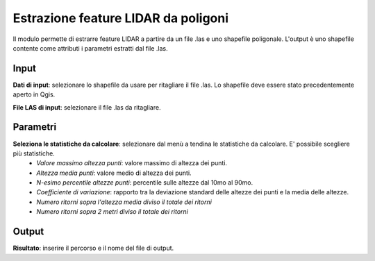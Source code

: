 Estrazione feature LIDAR da poligoni
====================================

Il modulo permette di estrarre feature LIDAR a partire da un file .las e uno shapefile poligonale. L'output è uno shapefile contente come attributi i parametri estratti dal file .las.

.. only:: latex

  .. image:: ../_static/tool_images/estrazione_feature_lidar_da_poligoni.png


Input
------------

**Dati di input**: selezionare lo shapefile da usare per ritagliare il file .las. Lo shapefile deve essere stato precedentemente aperto in Qgis.

**File LAS di input**: selezionare il file .las da ritagliare.

Parametri
------------

**Seleziona le statistiche da calcolare**: selezionare dal menù a tendina le statistiche da calcolare. E' possibile scegliere più statistiche.
	* *Valore massimo altezza punti*: valore massimo di altezza dei punti.
	* *Altezza media punti*: valore medio di altezza dei punti.
	* *N-esimo percentile altezze punti*: percentile sulle altezze dal 10mo al 90mo.
	* *Coefficiente di variazione*: rapporto tra la deviazione standard delle altezze dei punti e la media delle altezze.
	* *Numero ritorni sopra l'altezza media diviso il totale dei ritorni*
	* *Numero ritorni sopra 2 metri diviso il totale dei ritorni*

Output
------------

**Risultato**: inserire il percorso e il nome del file di output.

.. only:: latex

  .. raw:: latex

    \newpage % hard pagebreak at exactly this position
